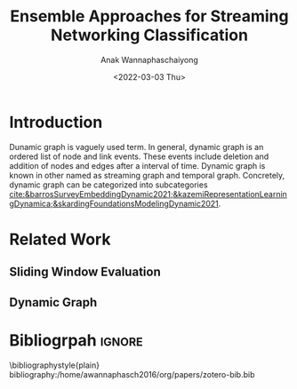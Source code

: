 #+TITLE: Ensemble Approaches for Streaming Networking Classification
#+DATE: <2022-03-03 Thu>
#+AUTHOR: Anak Wannaphaschaiyong
#+EMAIL: awannaphasch2016@fau.edu
#+OPTIONS: toc:nil
#+LATEX_CLASS: IEEE
# #+LATEX_CLASS: acmart
# #+LATEX_CLASS: org-plain-text

* Introduction
# Start to draw a system framework, which shows the complete framework of your ensemble approach for streaming graph prediction.

# What are streaming graphs (dynamic nodes, edges et.c)? what are streaming graphs applications? Why streaming graphs are important
Dunamic graph is vaguely used term. In general, dynamic graph is an ordered list of node and link events. These events include deletion and addition of nodes and edges after a interval of time.
Dynamic graph is known in other named as streaming graph and temporal graph. Concretely, dynamic graph can be categorized into subcategories [[cite:&barrosSurveyEmbeddingDynamic2021;&kazemiRepresentationLearningDynamica;&skardingFoundationsModelingDynamic2021]].

# For streaming graphs, what are analytics objective (or learning objective)? E.g., node classification, link prediction?
# For static graph (no st[[cite:&skardinga2021foundations]]reaming or changing edges), what are typical link prediction or node classification solutions. What are challenges, if network is dynamically changing?
# What are graph embedding learning, what are challenges if graphs are dynamically changing?
# What are the main motivation of the proposed research? What are the overall framework of the proposed design?
# What are brief results of the proposed design.

* Related Work
** Sliding Window Evaluation
** Dynamic Graph

* Bibliogrpah :ignore:
\bibliographystyle{plain}
bibliography:/home/awannaphasch2016/org/papers/zotero-bib.bib
